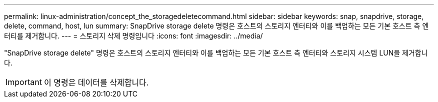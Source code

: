 ---
permalink: linux-administration/concept_the_storagedeletecommand.html 
sidebar: sidebar 
keywords: snap, snapdrive, storage, delete, command, host, lun 
summary: SnapDrive storage delete 명령은 호스트의 스토리지 엔터티와 이를 백업하는 모든 기본 호스트 측 엔터티를 제거합니다. 
---
= 스토리지 삭제 명령입니다
:icons: font
:imagesdir: ../media/


[role="lead"]
"SnapDrive storage delete" 명령은 호스트의 스토리지 엔터티와 이를 백업하는 모든 기본 호스트 측 엔터티와 스토리지 시스템 LUN을 제거합니다.


IMPORTANT: 이 명령은 데이터를 삭제합니다.
